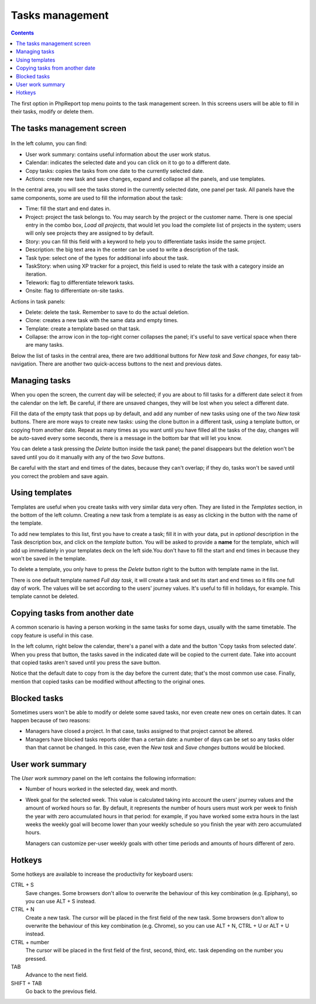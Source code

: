 Tasks management
################

.. contents::

The first option in PhpReport top menu points to the task management screen. In
this screens users will be able to fill in their tasks, modify or delete them.

.. figure:: i/tasks-menu.png

The tasks management screen
===========================

.. figure:: i/tasks-screen.png

In the left column, you can find:

* User work summary: contains useful information about the user work status.

* Calendar: indicates the selected date and you can click on it to go to a
  different date.

* Copy tasks: copies the tasks from one date to the currently selected date.

* Actions: create new task and save changes, expand and collapse all the panels,
  and use templates.

In the central area, you will see the tasks stored in the currently selected
date, one panel per task. All panels have the same components, some are used to
fill the information about the task:

* Time: fill the start and end dates in.

* Project: project the task belongs to. You may search by the project or the
  customer name. There is one special entry in the combo box, *Load all
  projects*, that would let you load the complete list of projects in the
  system; users will only see projects they are assigned to by default.

* Story: you can fill this field with a keyword to help you to differentiate
  tasks inside the same project.

* Description: the big text area in the center can be used to write a
  description of the task.

* Task type: select one of the types for additional info about the task.

* TaskStory: when using XP tracker for a project, this field is used to relate
  the task with a category inside an iteration.

* Telework: flag to differentiate telework tasks.

* Onsite: flag to differentiate on-site tasks.

Actions in task panels:

* Delete: delete the task. Remember to save to do the actual deletion.

* Clone: creates a new task with the same data and empty times.

* Template: create a template based on that task.

* Collapse: the arrow icon in the top-right corner collapses the panel; it's
  useful to save vertical space when there are many tasks.

Below the list of tasks in the central area, there are two additional buttons
for *New task* and *Save changes*, for easy tab-navigation. There are another
two quick-access buttons to the next and previous dates.

Managing tasks
==============

When you open the screen, the current day will be selected; if you are about to
fill tasks for a different date select it from the calendar on the left. Be
careful, if there are unsaved changes, they will be lost when you select a
different date.

Fill the data of the empty task that pops up by default, and add any number of
new tasks using one of the two *New task* buttons.
There are more ways to create new tasks: using the clone button in a different
task, using a template button, or copying from another date.
Repeat as many times as you want until you have filled all the tasks of the day,
changes will be auto-saved every some seconds, there is a message in the bottom
bar that will let you know.

You can delete a task pressing the *Delete* button inside the task panel; the
panel disappears but the deletion won't be saved until you do it manually with
any of the two *Save* buttons.

Be careful with the start and end times of the dates, because they can't overlap;
if they do, tasks won't be saved until you correct the problem and save again.

Using templates
===============

Templates are useful when you create tasks with very similar data very often.
They are listed in the *Templates* section, in the bottom of the left column.
Creating a new task from a template is as easy as clicking in the button with
the name of the template.

To add new templates to this list, first you have to create a task; fill it in
with your data, put in *optional* description in the Task description box, and
click on the *template* button. You will be asked to provide a **name** for the template,
which will add up immediately in your templates deck on the left side.You don't
have to fill the start and end times in because they won't be saved in the template.

To delete a template, you only have to press the *Delete* button right to the
button with template name in the list.

There is one default template named *Full day task*, it will create a task and
set its start and end times so it fills one full day of work. The values will be
set according to the users' journey values. It's useful to fill in holidays, for
example. This template cannot be deleted.

Copying tasks from another date
===============================

A common scenario is having a person working in the same tasks for some days,
usually with the same timetable. The copy feature is useful in this case.

In the left column, right below the calendar, there's a panel with a date and
the button 'Copy tasks from selected date'. When you press that button, the
tasks saved in the indicated date will be copied to the current date. Take into
account that copied tasks aren't saved until you press the save button.

Notice that the default date to copy from is the day before the current date;
that's the most common use case. Finally, mention that copied tasks can be
modified without affecting to the original ones.

Blocked tasks
=============

Sometimes users won't be able to modify or delete some saved tasks, nor even
create new ones on certain dates. It can happen because of two reasons:

* Managers have closed a project. In that case, tasks assigned to that project
  cannot be altered.

* Managers have blocked tasks reports older than a certain date: a number of
  days can be set so any tasks older than that cannot be changed. In this case,
  even the *New task* and *Save changes* buttons would be blocked.

User work summary
=================

The *User work summary* panel on the left contains the following information:

* Number of hours worked in the selected day, week and month.

* Week goal for the selected week. This value is calculated taking into account
  the users' journey values and the amount of worked hours so far. By default,
  it represents the number of hours users must work per week to finish the year
  with zero accumulated hours in that period: for example, if you have worked
  some extra hours in the last weeks the weekly goal will become lower than your
  weekly schedule so you finish the year with zero accumulated hours.

  Managers can customize per-user weekly goals with other time periods and
  amounts of hours different of zero.

Hotkeys
=======

Some hotkeys are available to increase the productivity for keyboard users:

CTRL + S
  Save changes. Some browsers don't allow to overwrite the behaviour of this
  key combination (e.g. Epiphany), so you can use ALT + S instead.

CTRL + N
  Create a new task. The cursor will be placed in the first field of the new
  task. Some browsers don't allow to overwrite the behaviour of this
  key combination (e.g. Chrome), so you can use ALT + N, CTRL + U or ALT + U
  instead.

CTRL + number
  The cursor will be placed in the first field of the first, second, third, etc.
  task depending on the number you pressed.

TAB
  Advance to the next field.

SHIFT + TAB
  Go back to the previous field.
